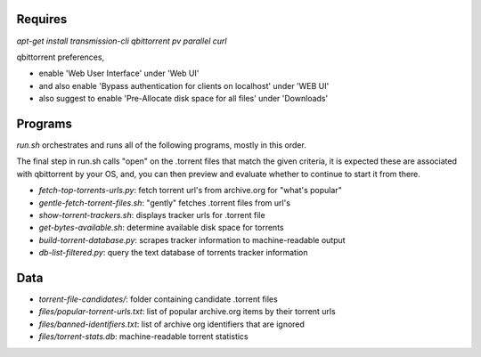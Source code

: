 Requires
========

`apt-get install transmission-cli qbittorrent pv parallel curl`

qbittorrent preferences,

- enable 'Web User Interface' under 'Web UI'
- and also enable 'Bypass authentication for clients on localhost' under 'WEB UI'
- also suggest to enable 'Pre-Allocate disk space for all files' under 'Downloads'

Programs
========

`run.sh` orchestrates and runs all of the following programs, mostly in this order.

The final step in run.sh calls "open" on the .torrent files that match the given criteria,
it is expected these are associated with qbittorrent by your OS, and, you can then preview
and evaluate whether to continue to start it from there.

- `fetch-top-torrents-urls.py`: fetch torrent url's from archive.org for "what's popular"
- `gentle-fetch-torrent-files.sh`: "gently" fetches .torrent files from url's
- `show-torrent-trackers.sh`: displays tracker urls for .torrent file
- `get-bytes-available.sh`: determine available disk space for torrents
- `build-torrent-database.py`: scrapes tracker information to machine-readable output
- `db-list-filtered.py`: query the text database of torrents tracker information

Data
====

- `torrent-file-candidates/`: folder containing candidate .torrent files
- `files/popular-torrent-urls.txt`: list of popular archive.org items by their torrent urls
- `files/banned-identifiers.txt`: list of archive org identifiers that are ignored
- `files/torrent-stats.db`: machine-readable torrent statistics
